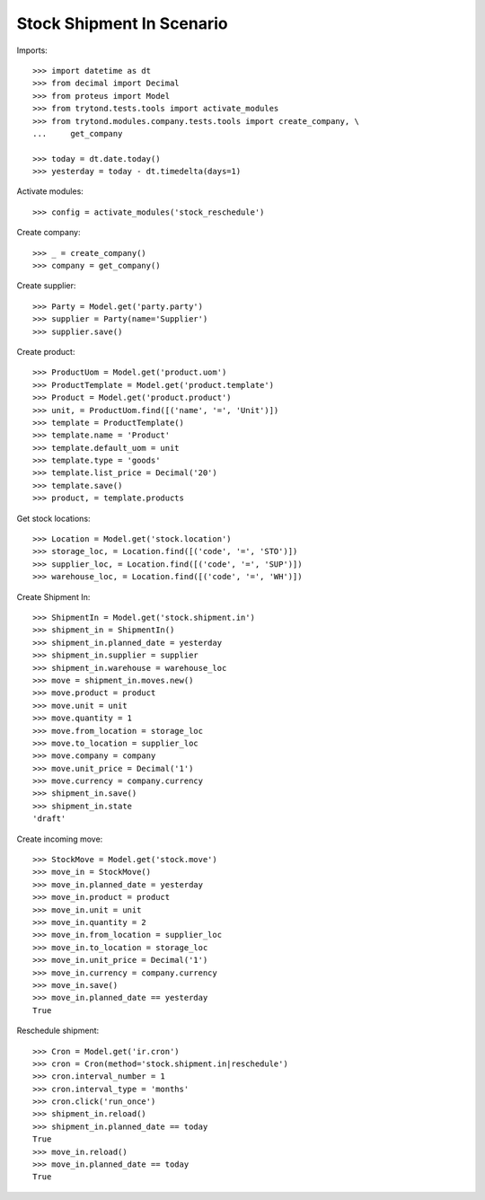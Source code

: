 ==========================
Stock Shipment In Scenario
==========================

Imports::

    >>> import datetime as dt
    >>> from decimal import Decimal
    >>> from proteus import Model
    >>> from trytond.tests.tools import activate_modules
    >>> from trytond.modules.company.tests.tools import create_company, \
    ...     get_company

    >>> today = dt.date.today()
    >>> yesterday = today - dt.timedelta(days=1)

Activate modules::

    >>> config = activate_modules('stock_reschedule')

Create company::

    >>> _ = create_company()
    >>> company = get_company()

Create supplier::

    >>> Party = Model.get('party.party')
    >>> supplier = Party(name='Supplier')
    >>> supplier.save()

Create product::

    >>> ProductUom = Model.get('product.uom')
    >>> ProductTemplate = Model.get('product.template')
    >>> Product = Model.get('product.product')
    >>> unit, = ProductUom.find([('name', '=', 'Unit')])
    >>> template = ProductTemplate()
    >>> template.name = 'Product'
    >>> template.default_uom = unit
    >>> template.type = 'goods'
    >>> template.list_price = Decimal('20')
    >>> template.save()
    >>> product, = template.products

Get stock locations::

    >>> Location = Model.get('stock.location')
    >>> storage_loc, = Location.find([('code', '=', 'STO')])
    >>> supplier_loc, = Location.find([('code', '=', 'SUP')])
    >>> warehouse_loc, = Location.find([('code', '=', 'WH')])

Create Shipment In::

    >>> ShipmentIn = Model.get('stock.shipment.in')
    >>> shipment_in = ShipmentIn()
    >>> shipment_in.planned_date = yesterday
    >>> shipment_in.supplier = supplier
    >>> shipment_in.warehouse = warehouse_loc
    >>> move = shipment_in.moves.new()
    >>> move.product = product
    >>> move.unit = unit
    >>> move.quantity = 1
    >>> move.from_location = storage_loc
    >>> move.to_location = supplier_loc
    >>> move.company = company
    >>> move.unit_price = Decimal('1')
    >>> move.currency = company.currency
    >>> shipment_in.save()
    >>> shipment_in.state
    'draft'

Create incoming move::

    >>> StockMove = Model.get('stock.move')
    >>> move_in = StockMove()
    >>> move_in.planned_date = yesterday
    >>> move_in.product = product
    >>> move_in.unit = unit
    >>> move_in.quantity = 2
    >>> move_in.from_location = supplier_loc
    >>> move_in.to_location = storage_loc
    >>> move_in.unit_price = Decimal('1')
    >>> move_in.currency = company.currency
    >>> move_in.save()
    >>> move_in.planned_date == yesterday
    True

Reschedule shipment::

    >>> Cron = Model.get('ir.cron')
    >>> cron = Cron(method='stock.shipment.in|reschedule')
    >>> cron.interval_number = 1
    >>> cron.interval_type = 'months'
    >>> cron.click('run_once')
    >>> shipment_in.reload()
    >>> shipment_in.planned_date == today
    True
    >>> move_in.reload()
    >>> move_in.planned_date == today
    True
